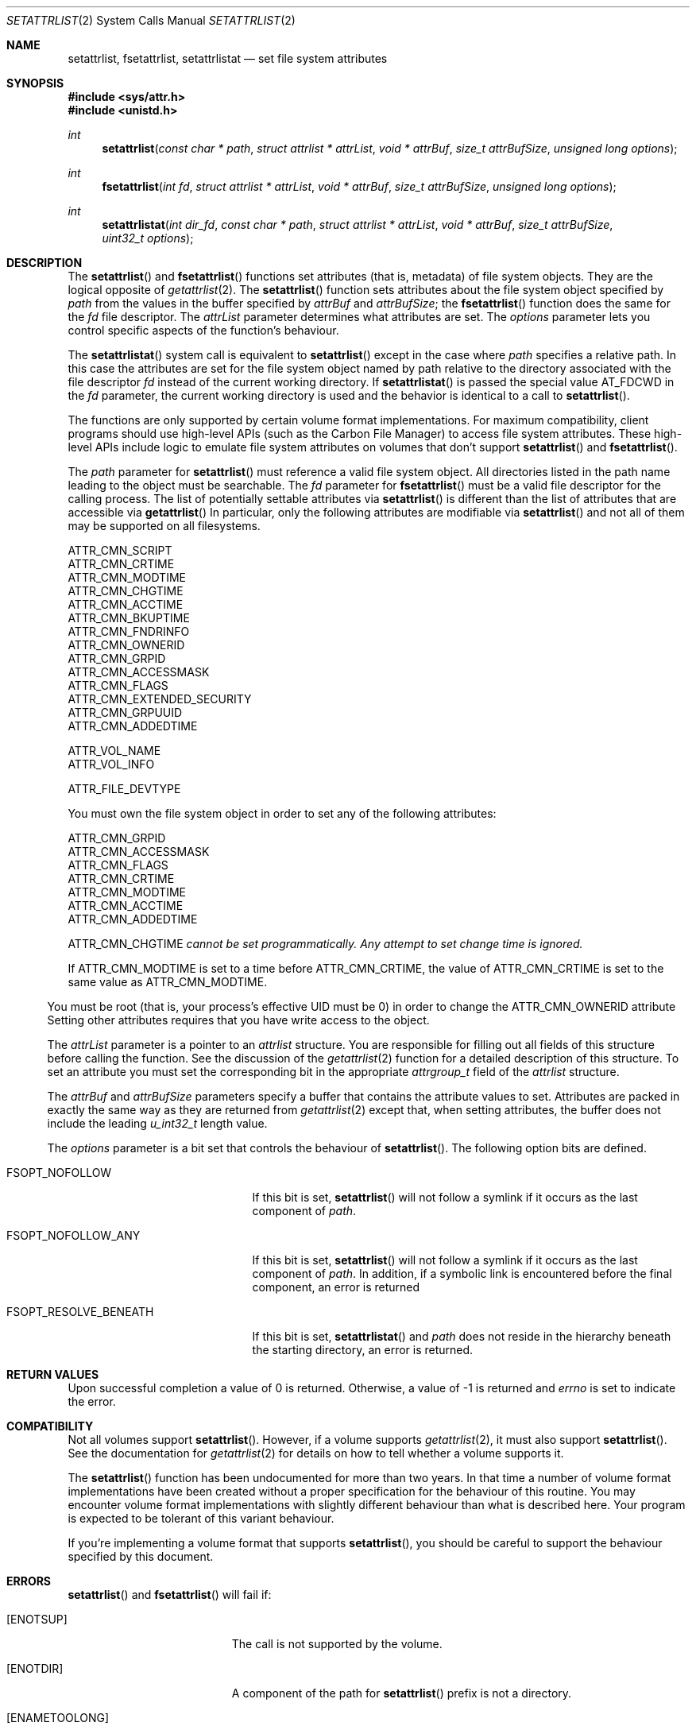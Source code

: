 .\" Copyright (c) 2003 Apple Computer, Inc. All rights reserved.
.\" 
.\" The contents of this file constitute Original Code as defined in and
.\" are subject to the Apple Public Source License Version 1.1 (the
.\" "License").  You may not use this file except in compliance with the
.\" License.  Please obtain a copy of the License at
.\" http://www.apple.com/publicsource and read it before using this file.
.\" 
.\" This Original Code and all software distributed under the License are
.\" distributed on an "AS IS" basis, WITHOUT WARRANTY OF ANY KIND, EITHER
.\" EXPRESS OR IMPLIED, AND APPLE HEREBY DISCLAIMS ALL SUCH WARRANTIES,
.\" INCLUDING WITHOUT LIMITATION, ANY WARRANTIES OF MERCHANTABILITY,
.\" FITNESS FOR A PARTICULAR PURPOSE OR NON-INFRINGEMENT.  Please see the
.\" License for the specific language governing rights and limitations
.\" under the License.
.\" 
.\"     @(#)setattrlist.2
.
.Dd December 15, 2003
.Dt SETATTRLIST 2
.Os Darwin
.Sh NAME
.Nm setattrlist ,
.Nm fsetattrlist ,
.Nm setattrlistat
.Nd set file system attributes
.Sh SYNOPSIS
.Fd #include <sys/attr.h>
.Fd #include <unistd.h>
.Ft int
.Fn setattrlist "const char * path" "struct attrlist * attrList" "void * attrBuf" "size_t attrBufSize" "unsigned long options"
.Ft int
.Fn fsetattrlist "int fd" "struct attrlist * attrList" "void * attrBuf" "size_t attrBufSize" "unsigned long options"
.Ft int
.Fn setattrlistat "int dir_fd" "const char * path" "struct attrlist * attrList" "void * attrBuf" "size_t attrBufSize" "uint32_t options"
.
.Sh DESCRIPTION
The
.Fn setattrlist
and
.Fn fsetattrlist
functions set attributes (that is, metadata) of file system objects.
They are the logical opposite of
.Xr getattrlist 2 .
The 
.Fn setattrlist
function sets attributes about the file system object specified by 
.Fa path
from the values in the buffer specified by 
.Fa attrBuf
and
.Fa attrBufSize ;
the
.Fn fsetattrlist
function does the same for the
.Fa fd
file descriptor.
The 
.Fa attrList 
parameter determines what attributes are set. 
The 
.Fa options 
parameter lets you control specific aspects of the function's behaviour.
.Pp
The
.Fn setattrlistat
system call is equivalent to
.Fn setattrlist
except in the case where
.Fa path
specifies a relative path.
In this case the attributes are set for the file system object named by
path relative to the directory associated with the file descriptor
.Fa fd
instead of the current working directory.
If
.Fn setattrlistat
is passed the special value
.Dv AT_FDCWD
in the
.Fa fd
parameter, the current working directory is used and the behavior is
identical to a call to
.Fn setattrlist .
.Pp
.
The 
functions are only supported by certain volume format implementations. 
For maximum compatibility, client programs should use high-level APIs 
(such as the Carbon File Manager) to access file system attributes.
These high-level APIs include logic to emulate file system attributes 
on volumes that don't support 
.Fn setattrlist
and
.Fn fsetattrlist .
.Pp
.
.\" path parameter
.
The
.Fa path
parameter for
.Fn setattrlist
must reference a valid file system object.
All directories listed in the path name leading to the object 
must be searchable.
The
.Fa fd
parameter for
.Fn fsetattrlist
must be a valid file descriptor for the calling process.
.
The list of potentially settable attributes via 
.Fn setattrlist
is different than the list of attributes that are accessible via 
.Fn getattrlist
In particular, only the following attributes are modifiable via 
.Fn setattrlist
and not all of them may be supported on all filesystems.
.Pp
.
.Bl -item -compact
.It
ATTR_CMN_SCRIPT
.It 
ATTR_CMN_CRTIME
.It
ATTR_CMN_MODTIME
.It
ATTR_CMN_CHGTIME
.It
ATTR_CMN_ACCTIME
.It
ATTR_CMN_BKUPTIME
.It
ATTR_CMN_FNDRINFO
.It
ATTR_CMN_OWNERID
.It
ATTR_CMN_GRPID
.It
ATTR_CMN_ACCESSMASK
.It
ATTR_CMN_FLAGS
.It
ATTR_CMN_EXTENDED_SECURITY
.It
ATTR_CMN_GRPUUID
.It
ATTR_CMN_ADDEDTIME
.Pp
.It
ATTR_VOL_NAME
.It
ATTR_VOL_INFO
.Pp
.It
ATTR_FILE_DEVTYPE
.El
.Pp
.
.
You must own the file system object in order to set any of the 
following attributes: 
.Pp
.
.Bl -item -compact
.It
ATTR_CMN_GRPID
.It
ATTR_CMN_ACCESSMASK
.It
ATTR_CMN_FLAGS
.It
ATTR_CMN_CRTIME
.It
ATTR_CMN_MODTIME
.It
ATTR_CMN_ACCTIME
.It
ATTR_CMN_ADDEDTIME
.Pp
ATTR_CMN_CHGTIME 
.Fa cannot be set programmatically. Any attempt to set change time is ignored.
.El
.Pp
.
.Pp
If ATTR_CMN_MODTIME is set to a time before ATTR_CMN_CRTIME, the value of
ATTR_CMN_CRTIME is set to the same value as ATTR_CMN_MODTIME.
.El
.Pp
.
You must be root (that is, your process's effective UID must be 0) in order to change the 
.Dv ATTR_CMN_OWNERID
attribute
Setting other attributes requires that you have write access to the object.
.Pp
.
.\" attrList parameter
.
The
.Fa attrList
parameter is a pointer to an 
.Vt attrlist 
structure. 
You are responsible for filling out all fields of this structure before calling the function. 
See the discussion of the  
.Xr getattrlist 2 
function for a detailed description of this structure. 
To set an attribute you must set the corresponding bit in the appropriate 
.Vt attrgroup_t 
field of the 
.Vt attrlist 
structure.
.Pp
.
.\" attrBuf and attrBufSize parameters
.
The
.Fa attrBuf
and 
.Fa attrBufSize
parameters specify a buffer that contains the attribute values to set. 
Attributes are packed in exactly the same way as they are returned from 
.Xr getattrlist 2 
except that, when setting attributes, the buffer does not include the leading 
.Vt u_int32_t
length value.
.Pp
.
.\" option parameter
.
The
.Fa options
parameter is a bit set that controls the behaviour of
.Fn setattrlist .
The following option bits are defined.
.
.Bl -tag -width FSOPT_RESOLVE_BENEATH
.
.It FSOPT_NOFOLLOW
If this bit is set, 
.Fn setattrlist 
will not follow a symlink if it occurs as 
the last component of
.Fa path .
.
.It FSOPT_NOFOLLOW_ANY
If this bit is set,
.Fn setattrlist
will not follow a symlink if it occurs as
the last component of
.Fa path .
In addition, if a symbolic link is encountered
before the final component, an error is
returned
.
.It FSOPT_RESOLVE_BENEATH
If this bit is set,
.Fn setattrlistat
and
.Fa path
does not reside in the hierarchy beneath the starting directory,
an error is returned.
.
.El
.
.Sh RETURN VALUES
Upon successful completion a value of 0 is returned.
Otherwise, a value of -1 is returned and
.Va errno
is set to indicate the error.
.
.Sh COMPATIBILITY
Not all volumes support 
.Fn setattrlist .
However, if a volume supports 
.Xr getattrlist 2 ,
it must also support 
.Fn setattrlist .
See the documentation for 
.Xr getattrlist 2 
for details on how to tell whether a volume supports it.
.Pp
.
The 
.Fn setattrlist 
function has been undocumented for more than two years. 
In that time a number of volume format implementations have been created without 
a proper specification for the behaviour of this routine. 
You may encounter volume format implementations with slightly different 
behaviour than what is described here. 
Your program is expected to be tolerant of this variant behaviour.
.Pp
.
If you're implementing a volume format that supports 
.Fn setattrlist ,
you should be careful to support the behaviour specified by this document.
.
.Sh ERRORS
.Fn setattrlist
and
.Fn fsetattrlist
will fail if:
.Bl -tag -width Er
.
.It Bq Er ENOTSUP
The call is not supported by the volume.
.
.It Bq Er ENOTDIR
A component of the path for
.Fn setattrlist
prefix is not a directory.
.
.It Bq Er ENAMETOOLONG
A component of a path name for
.Fn setattrlist
exceeded 
.Dv NAME_MAX
characters, or an entire path name exceeded 
.Dv PATH_MAX
characters.
.
.It Bq Er ENOENT
The file system object for
.Fn setattrlist
does not exist.
.
.It Bq Er EBADF
The file descriptor argument for
.Fn fsetattrlist
is not a valid file descriptor.
.
.It Bq Er EROFS
The volume is read-only.
.
.It Bq Er EACCES
Search permission is denied for a component of the path prefix for
.Fn setattrlist .
.
.It Bq Er ELOOP
Too many symbolic links were encountered in translating the pathname for
.Fn setattrlist .
.
.It Bq Er ELOOP
FSOPT_NOFOLLOW_ANY was passed and a symbolic link was encountered in
translating the pathname for
.Fn setattrlist .
.
.It Bq Er EFAULT
.Fa path ,
.Fa attrList
or
.Em attrBuf
points to an invalid address.
.
.It Bq Er EINVAL
The 
.Fa bitmapcount 
field of 
.Fa attrList 
is not 
.Dv ATTR_BIT_MAP_COUNT .
.
.It Bq Er EINVAL
You try to set an invalid attribute.
.
.It Bq Er EINVAL
You try to set an attribute that is read-only.
.
.It Bq Er EINVAL
You try to set volume attributes and directory or file attributes at the same time.
.
.It Bq Er EINVAL
You try to set volume attributes but 
.Fa path 
does not reference the root of the volume.
.
.It Bq Er EPERM
You try to set an attribute that can only be set by the owner.
.
.It Bq Er EACCES
You try to set an attribute that's only settable if you have write permission, 
and you do not have write permission.
.
.It Bq Er EINVAL
The buffer size you specified in 
.Fa attrBufSize 
is too small to hold all the attributes that you are trying to set.
.
.It Bq Er EIO
An I/O error occurred while reading from or writing to the file system.
.El
.Pp
.Pp
In addition to the errors returned by the
.Fn setattrlist ,
the
.Fn setattrlistat
function may fail if:
.Bl -tag -width Er
.It Bq Er EBADF
The
.Fa path
argument does not specify an absolute path and the
.Fa fd
argument is neither
.Dv AT_FDCWD
nor a valid file descriptor open for searching.
.It Bq Er ENOTDIR
The
.Fa path
argument is not an absolute path and
.Fa fd
is neither
.Dv AT_FDCWD
nor a file descriptor associated with a directory.
.It Bq Er ENOTCAPABLE
if FSOPT_RESOLVE_BENEATH was passed and
.Fa path
does not reside in the directory hierarchy beneath the starting directory.
.El
.Pp
.
.Sh CAVEATS
.
If you try to set any volume attributes, you must set 
.Dv ATTR_VOL_INFO 
in the 
.Fa volattr
field, even though it consumes no data from the attribute buffer.
.Pp
.
For more caveats, see also the compatibility notes above.
.
.Sh EXAMPLES
.
The following code shows how to set the file type and creator of 
a file by getting the 
.Dv ATTR_CMN_FNDRINFO 
attribute using 
.Xr getattrlist 2 , 
modifying the appropriate fields of the 32-byte Finder information structure, 
and then setting the attribute back using 
.Fn setattrlist . 
This assumes that the target volume supports the required attributes
.
.Bd -literal
#include <assert.h>
#include <stdio.h>
#include <stddef.h>
#include <string.h>
#include <sys/attr.h>
#include <sys/errno.h>
#include <unistd.h>
#include <sys/vnode.h>
.Pp
.
typedef struct attrlist attrlist_t;
.Pp
.
struct FInfoAttrBuf {
    u_int32_t       length;
    fsobj_type_t    objType;
    char            finderInfo[32];
};
typedef struct FInfoAttrBuf FInfoAttrBuf;
.Pp
.
static int FInfoDemo(
    const char *path, 
    const char *type, 
    const char *creator
)
{
    int             err;
    attrlist_t      attrList;
    FInfoAttrBuf    attrBuf;
.Pp
    
    assert( strlen(type)    == 4 );
    assert( strlen(creator) == 4 );
.Pp
.
    memset(&attrList, 0, sizeof(attrList));
    attrList.bitmapcount = ATTR_BIT_MAP_COUNT;
    attrList.commonattr  = ATTR_CMN_OBJTYPE | ATTR_CMN_FNDRINFO;
.Pp
    
    err = getattrlist(path, &attrList, &attrBuf, sizeof(attrBuf), 0);
    if (err != 0) {
        err = errno;
    }
.Pp
    
    if ( (err == 0) && (attrBuf.objType != VREG) ) {
        fprintf(stderr, "Not a standard file.\en");
        err = EINVAL;
    } else {
        memcpy( &attrBuf.finderInfo[0], type,    4 );
        memcpy( &attrBuf.finderInfo[4], creator, 4 );
        
        attrList.commonattr = ATTR_CMN_FNDRINFO;
        err = setattrlist(
            path, 
            &attrList, 
            attrBuf.finderInfo, 
            sizeof(attrBuf.finderInfo), 
            0
        );
    }
.Pp
    return err;
}
.Ed
.Pp
.
.Sh SEE ALSO
.
.Xr chflags 2 ,
.Xr chmod 2 ,
.Xr chown 2 ,
.Xr getattrlist 2 ,
.Xr getdirentriesattr 2 ,
.Xr searchfs 2 ,
.Xr utimes 2
.
.Sh HISTORY
A
.Fn setattrlist
function call appeared in Darwin 1.3.1 (Mac OS X version 10.0). The setatrlistat function call first
appeared in macOS version 10.13.
.
